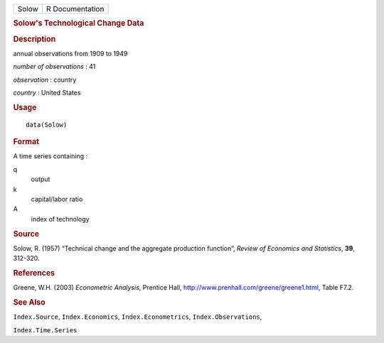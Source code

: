 .. container::

   ===== ===============
   Solow R Documentation
   ===== ===============

   .. rubric:: Solow's Technological Change Data
      :name: solows-technological-change-data

   .. rubric:: Description
      :name: description

   annual observations from 1909 to 1949

   *number of observations* : 41

   *observation* : country

   *country* : United States

   .. rubric:: Usage
      :name: usage

   ::

      data(Solow)

   .. rubric:: Format
      :name: format

   A time series containing :

   q
      output

   k
      capital/labor ratio

   A
      index of technology

   .. rubric:: Source
      :name: source

   Solow, R. (1957) “Technical change and the aggregate production
   function”, *Review of Economics and Statistics*, **39**, 312-320.

   .. rubric:: References
      :name: references

   Greene, W.H. (2003) *Econometric Analysis*, Prentice Hall,
   http://www.prenhall.com/greene/greene1.html, Table F7.2.

   .. rubric:: See Also
      :name: see-also

   ``Index.Source``, ``Index.Economics``, ``Index.Econometrics``,
   ``Index.Observations``,

   ``Index.Time.Series``
